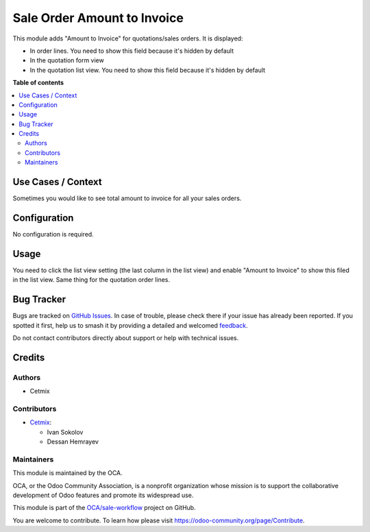 ============================
Sale Order Amount to Invoice
============================

.. 
   !!!!!!!!!!!!!!!!!!!!!!!!!!!!!!!!!!!!!!!!!!!!!!!!!!!!
   !! This file is generated by oca-gen-addon-readme !!
   !! changes will be overwritten.                   !!
   !!!!!!!!!!!!!!!!!!!!!!!!!!!!!!!!!!!!!!!!!!!!!!!!!!!!
   !! source digest: sha256:1a898deb9c79d89ab963c0871b290c98d314a39fe5358199c09fa3e87d418d84
   !!!!!!!!!!!!!!!!!!!!!!!!!!!!!!!!!!!!!!!!!!!!!!!!!!!!

.. |badge1| image:: https://img.shields.io/badge/maturity-Beta-yellow.png
    :target: https://odoo-community.org/page/development-status
    :alt: Beta
.. |badge2| image:: https://img.shields.io/badge/licence-AGPL--3-blue.png
    :target: http://www.gnu.org/licenses/agpl-3.0-standalone.html
    :alt: License: AGPL-3
.. |badge3| image:: https://img.shields.io/badge/github-OCA%2Fsale--workflow-lightgray.png?logo=github
    :target: https://github.com/OCA/sale-workflow/tree/14.0/sale_order_amount_to_invoice
    :alt: OCA/sale-workflow
.. |badge4| image:: https://img.shields.io/badge/weblate-Translate%20me-F47D42.png
    :target: https://translation.odoo-community.org/projects/sale-workflow-14-0/sale-workflow-14-0-sale_order_amount_to_invoice
    :alt: Translate me on Weblate
.. |badge5| image:: https://img.shields.io/badge/runboat-Try%20me-875A7B.png
    :target: https://runboat.odoo-community.org/builds?repo=OCA/sale-workflow&target_branch=14.0
    :alt: Try me on Runboat

|badge1| |badge2| |badge3| |badge4| |badge5|

This module adds "Amount to Invoice" for quotations/sales orders. It is
displayed:

-  In order lines. You need to show this field because it's hidden by
   default
-  In the quotation form view
-  In the quotation list view. You need to show this field because it's
   hidden by default

**Table of contents**

.. contents::
   :local:

Use Cases / Context
===================

Sometimes you would like to see total amount to invoice for all your
sales orders.

Configuration
=============

No configuration is required.

Usage
=====

You need to click the list view setting (the last column in the list
view) and enable "Amount to Invoice" to show this filed in the list
view. Same thing for the quotation order lines.

Bug Tracker
===========

Bugs are tracked on `GitHub Issues <https://github.com/OCA/sale-workflow/issues>`_.
In case of trouble, please check there if your issue has already been reported.
If you spotted it first, help us to smash it by providing a detailed and welcomed
`feedback <https://github.com/OCA/sale-workflow/issues/new?body=module:%20sale_order_amount_to_invoice%0Aversion:%2014.0%0A%0A**Steps%20to%20reproduce**%0A-%20...%0A%0A**Current%20behavior**%0A%0A**Expected%20behavior**>`_.

Do not contact contributors directly about support or help with technical issues.

Credits
=======

Authors
-------

* Cetmix

Contributors
------------

-  `Cetmix <https://www.cetmix.com>`__:

   -  Ivan Sokolov
   -  Dessan Hemrayev

Maintainers
-----------

This module is maintained by the OCA.

.. image:: https://odoo-community.org/logo.png
   :alt: Odoo Community Association
   :target: https://odoo-community.org

OCA, or the Odoo Community Association, is a nonprofit organization whose
mission is to support the collaborative development of Odoo features and
promote its widespread use.

This module is part of the `OCA/sale-workflow <https://github.com/OCA/sale-workflow/tree/14.0/sale_order_amount_to_invoice>`_ project on GitHub.

You are welcome to contribute. To learn how please visit https://odoo-community.org/page/Contribute.
